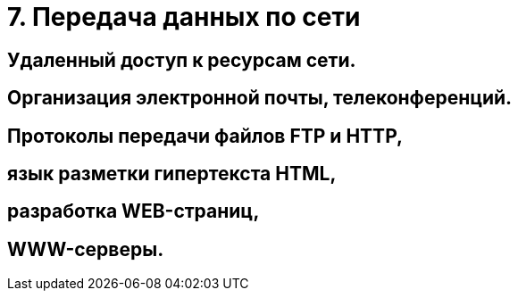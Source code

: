 = 7. Передача данных по сети

== Удаленный доступ к ресурсам сети. 

== Организация электронной почты, телеконференций. 


== Протоколы передачи файлов FTP и HTTP, 

== язык разметки гипертекста HTML, 

== разработка WEB-страниц,

== WWW-серверы.
